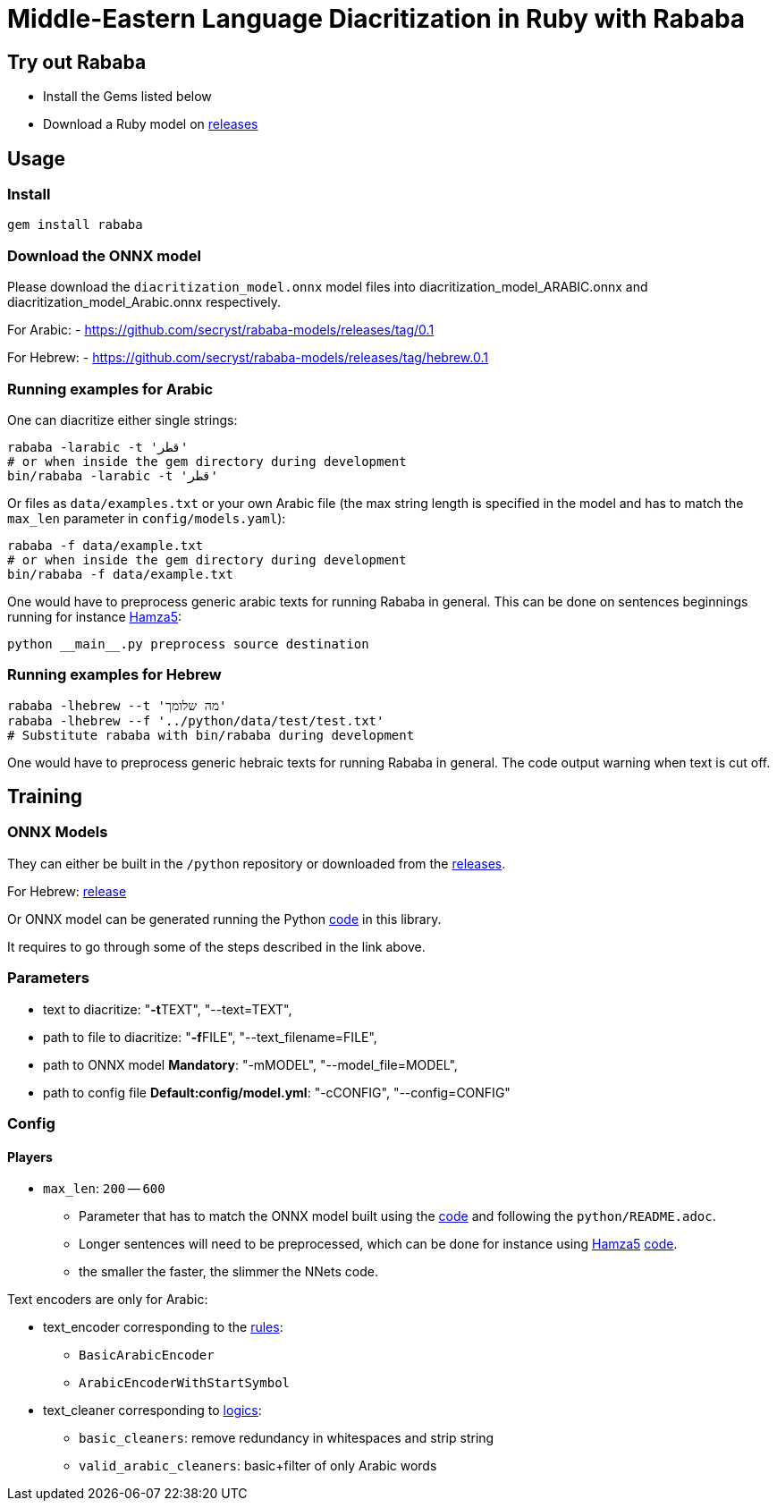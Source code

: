 = Middle-Eastern Language Diacritization in Ruby with Rababa

== Try out Rababa

* Install the Gems listed below
* Download a Ruby model on https://github.com/secryst/rababa-models[releases]

== Usage

=== Install

[source,sh]
----
gem install rababa
----

=== Download the ONNX model

Please download the `diacritization_model.onnx` model files
into diacritization_model_ARABIC.onnx and diacritization_model_Arabic.onnx
respectively.

For Arabic:
- https://github.com/secryst/rababa-models/releases/tag/0.1

For Hebrew:
- https://github.com/secryst/rababa-models/releases/tag/hebrew.0.1


=== Running examples for Arabic

One can diacritize either single strings:

[source,sh]
----
rababa -larabic -t 'قطر'
# or when inside the gem directory during development
bin/rababa -larabic -t 'قطر'
----

Or files as `data/examples.txt` or your own Arabic file (the max string length
is specified in the model and has to match the `max_len` parameter in
`config/models.yaml`):

[source,sh]
----
rababa -f data/example.txt
# or when inside the gem directory during development
bin/rababa -f data/example.txt
----

One would have to preprocess generic arabic texts for running Rababa in general.
This can be done on sentences beginnings running for instance
https://github.com/Hamza5/Pipeline-diacritizer[Hamza5]:

----
python __main__.py preprocess source destination
----

=== Running examples for Hebrew

[source,sh]
----
rababa -lhebrew --t 'מה שלומך'
rababa -lhebrew --f '../python/data/test/test.txt'
# Substitute rababa with bin/rababa during development
----

One would have to preprocess generic hebraic texts for running Rababa in general.
The code output warning when text is cut off.

== Training

=== ONNX Models

They can either be built in the `/python` repository or downloaded from the
https://github.com/secryst/rababa-models[releases].

For Hebrew: https://github.com/secryst/rababa-models/releases/tag/hebrew.0.1[release]

Or ONNX model can be generated running the Python
https://github.com/interscript/rababa/blob/main/python/diacritization_model_to_onnx.py[code]
in this library.

It requires to go through some of the steps described in the link above.

=== Parameters

* text to diacritize: "**-t**TEXT", "--text=TEXT",
* path to file to diacritize: "**-f**FILE", "--text_filename=FILE",
* path to ONNX model **Mandatory**: "-mMODEL", "--model_file=MODEL",
* path to config file **Default:config/model.yml**: "-cCONFIG", "--config=CONFIG"

=== Config

==== Players

* `max_len`: `200` -- `600`

** Parameter that has to match the ONNX model built using the
  https://github.com/interscript/rababa/blob/main/python/diacritization_model_to_onnx.py[code]
  and following the `python/README.adoc`.

** Longer sentences will need to be preprocessed, which can be done for
  instance using https://github.com/Hamza5[Hamza5]
  https://github.com/Hamza5/Pipeline-diacritizer/blob/master/pipeline_diacritizer/pipeline_diacritizer.py[code].

** the smaller the faster, the slimmer the NNets code.

Text encoders are only for Arabic:

* text_encoder corresponding to the https://github.com/interscript/rababa/blob/main/python/util/text_encoders.py[rules]:
** `BasicArabicEncoder`
** `ArabicEncoderWithStartSymbol`

* text_cleaner corresponding to https://github.com/interscript/rababa/blob/main/python/util/text_cleaners.py[logics]:
** `basic_cleaners`: remove redundancy in whitespaces and strip string
** `valid_arabic_cleaners`: basic+filter of only Arabic words
